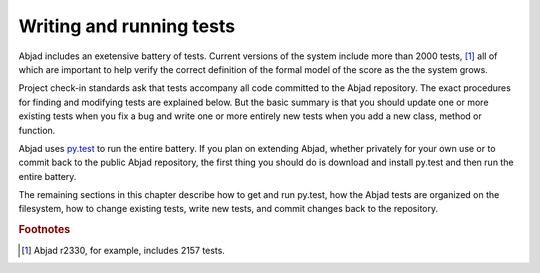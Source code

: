 Writing and running tests
=========================

Abjad includes an exetensive battery of tests. Current versions of the
system include more than 2000 tests, [#]_ all of which are important to 
help verify the correct definition of the formal model of the score
as the the system grows.

Project check-in standards ask that tests accompany all code committed 
to the Abjad repository. The exact procedures for finding and modifying
tests are explained below. But the basic summary is that you should update
one or more existing tests when you fix a bug and write one or more
entirely new tests when you add a new class, method or function.

Abjad uses `py.test <http://codespeak.net/py/dist/test/test.html>`_ to
run the entire battery. If you plan on extending Abjad, whether privately
for your own use or to commit back to the public Abjad repository, the
first thing you should do is download and install py.test and then run
the entire battery.

The remaining sections in this chapter describe how to get and run py.test,
how the Abjad tests are organized on the filesystem, how to change existing
tests, write new tests, and commit changes back to the repository.

.. todo:: Finish me.

.. rubric:: Footnotes

.. [#] Abjad r2330, for example, includes 2157 tests.
